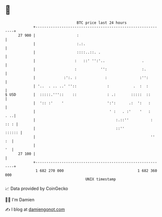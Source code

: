 * 👋

#+begin_example
                                    BTC price last 24 hours                    
                +------------------------------------------------------------+ 
         27 900 |                   :                                        | 
                |                   :.:.                                     | 
                |                   ::::..::. .                              | 
                |                  :   ::' '':'..                 .          | 
                |                  :           '':                :.         | 
                |             :':. :             :               :'':        | 
                | '..  . .. ..' ''::              :           .  :  :        | 
   $ USD        |  :::::.'''::    ::              : .:       :::::  ::       | 
                |  ':: :'    '                    ':':      .:  ':   :       | 
                |                                  ' :   . :'    '   :   . ..| 
                |                                     :.::''          : :: : | 
                |                                     ::''            :::::: | 
                |                                                     ''  :  | 
                |                                                         '  | 
         27 100 |                                                            | 
                +------------------------------------------------------------+ 
                 1 682 270 000                                  1 682 360 000  
                                        UNIX timestamp                         
#+end_example
📈 Data provided by CoinGecko

🧑‍💻 I'm Damien

✍️ I blog at [[https://www.damiengonot.com][damiengonot.com]]

